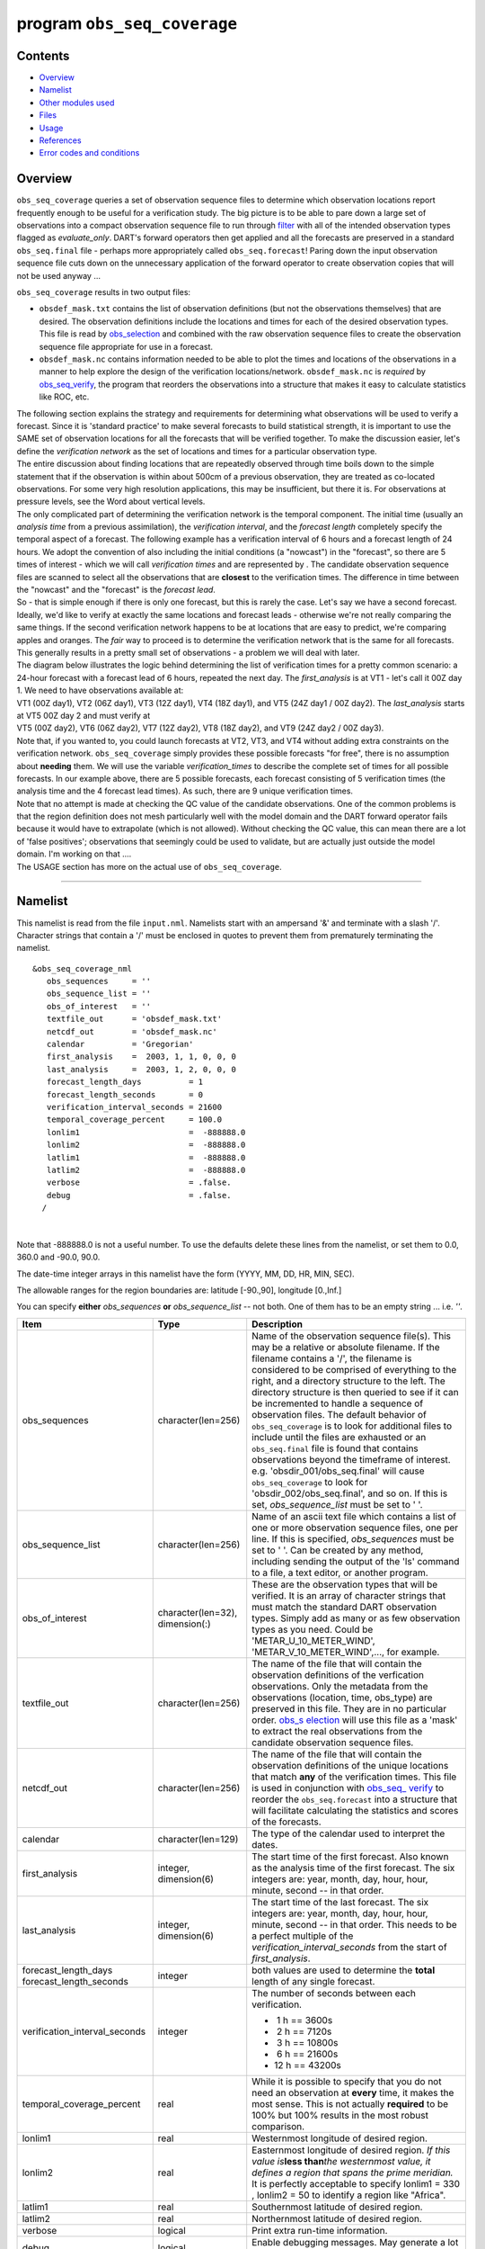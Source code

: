program ``obs_seq_coverage``
============================

Contents
--------

-  `Overview <#overview>`__
-  `Namelist <#namelist>`__
-  `Other modules used <#other_modules_used>`__
-  `Files <#files>`__
-  `Usage <#usage>`__
-  `References <#references>`__
-  `Error codes and conditions <#error_codes_and_conditions>`__

Overview
--------

``obs_seq_coverage`` queries a set of observation sequence files to determine which observation locations report
frequently enough to be useful for a verification study. The big picture is to be able to pare down a large set of
observations into a compact observation sequence file to run through
`filter </assimilation_code/programs/filter/filter.html>`__ with all of the intended observation types flagged as
*evaluate_only*. DART's forward operators then get applied and all the forecasts are preserved in a standard
``obs_seq.final`` file - perhaps more appropriately called ``obs_seq.forecast``! Paring down the input observation
sequence file cuts down on the unnecessary application of the forward operator to create observation copies that will
not be used anyway ...

|forecast evaluation schematic|

``obs_seq_coverage`` results in two output files:

-  ``obsdef_mask.txt`` contains the list of observation definitions (but not the observations themselves) that are
   desired. The observation definitions include the locations and times for each of the desired observation types. This
   file is read by `obs_selection </assimilation_code/programs/obs_selection/obs_selection.html>`__ and combined with
   the raw observation sequence files to create the observation sequence file appropriate for use in a forecast.
-  ``obsdef_mask.nc`` contains information needed to be able to plot the times and locations of the observations in a
   manner to help explore the design of the verification locations/network. ``obsdef_mask.nc`` is *required* by
   `obs_seq_verify </assimilation_code/programs/obs_seq_verify/obs_seq_verify.html>`__, the program that reorders the
   observations into a structure that makes it easy to calculate statistics like ROC, etc.

| The following section explains the strategy and requirements for determining what observations will be used to verify
  a forecast. Since it is 'standard practice' to make several forecasts to build statistical strength, it is important
  to use the SAME set of observation locations for all the forecasts that will be verified together. To make the
  discussion easier, let's define the *verification network* as the set of locations and times for a particular
  observation type.
| The entire discussion about finding locations that are repeatedly observed through time boils down to the simple
  statement that if the observation is within about 500cm of a previous observation, they are treated as co-located
  observations. For some very high resolution applications, this may be insufficient, but there it is. For observations
  at pressure levels, see the Word about vertical levels.
| The only complicated part of determining the verification network is the temporal component. The initial time (usually
  an *analysis time* from a previous assimilation), the *verification interval*, and the *forecast length* completely
  specify the temporal aspect of a forecast. The following example has a verification interval of 6 hours and a forecast
  length of 24 hours. We adopt the convention of also including the initial conditions (a "nowcast") in the "forecast",
  so there are 5 times of interest - which we will call *verification times* and are represented by |verification icon|.
  The candidate observation sequence files are scanned to select all the observations that are **closest** to the
  verification times. The difference in time between the "nowcast" and the "forecast" is the *forecast lead*.
| |simple forecast|
| So - that is simple enough if there is only one forecast, but this is rarely the case. Let's say we have a second
  forecast. Ideally, we'd like to verify at exactly the same locations and forecast leads - otherwise we're not really
  comparing the same things. If the second verification network happens to be at locations that are easy to predict,
  we're comparing apples and oranges. The *fair* way to proceed is to determine the verification network that is the
  same for all forecasts. This generally results in a pretty small set of observations - a problem we will deal with
  later.
| The diagram below illustrates the logic behind determining the list of verification times for a pretty common
  scenario: a 24-hour forecast with a forecast lead of 6 hours, repeated the next day. The *first_analysis* is at VT1 -
  let's call it 00Z day 1. We need to have observations available at:
| VT1 (00Z day1), VT2 (06Z day1), VT3 (12Z day1), VT4 (18Z day1), and VT5 (24Z day1 / 00Z day2). The *last_analysis*
  starts at VT5 00Z day 2 and must verify at
| VT5 (00Z day2), VT6 (06Z day2), VT7 (12Z day2), VT8 (18Z day2), and VT9 (24Z day2 / 00Z day3).
| |coverage timetable|
| Note that, if you wanted to, you could launch forecasts at VT2, VT3, and VT4 without adding extra constraints on the
  verification network. ``obs_seq_coverage`` simply provides these possible forecasts "for free", there is no assumption
  about **needing** them. We will use the variable *verification_times* to describe the complete set of times for all
  possible forecasts. In our example above, there are 5 possible forecasts, each forecast consisting of 5 verification
  times (the analysis time and the 4 forecast lead times). As such, there are 9 unique verification times.
| Note that no attempt is made at checking the QC value of the candidate observations. One of the common problems is
  that the region definition does not mesh particularly well with the model domain and the DART forward operator fails
  because it would have to extrapolate (which is not allowed). Without checking the QC value, this can mean there are a
  lot of 'false positives'; observations that seemingly could be used to validate, but are actually just outside the
  model domain. I'm working on that ....
| The USAGE section has more on the actual use of ``obs_seq_coverage``.

--------------

Namelist
--------

This namelist is read from the file ``input.nml``. Namelists start with an ampersand '&' and terminate with a slash '/'.
Character strings that contain a '/' must be enclosed in quotes to prevent them from prematurely terminating the
namelist.

::

   &obs_seq_coverage_nml
      obs_sequences     = ''
      obs_sequence_list = ''
      obs_of_interest   = ''
      textfile_out      = 'obsdef_mask.txt'
      netcdf_out        = 'obsdef_mask.nc'
      calendar          = 'Gregorian'
      first_analysis    =  2003, 1, 1, 0, 0, 0
      last_analysis     =  2003, 1, 2, 0, 0, 0
      forecast_length_days          = 1
      forecast_length_seconds       = 0
      verification_interval_seconds = 21600
      temporal_coverage_percent     = 100.0
      lonlim1                       =  -888888.0
      lonlim2                       =  -888888.0
      latlim1                       =  -888888.0
      latlim2                       =  -888888.0
      verbose                       = .false.
      debug                         = .false.
     /

| 

Note that -888888.0 is not a useful number. To use the defaults delete these lines from the namelist, or set them to
0.0, 360.0 and -90.0, 90.0.

The date-time integer arrays in this namelist have the form (YYYY, MM, DD, HR, MIN, SEC).

The allowable ranges for the region boundaries are: latitude [-90.,90], longitude [0.,Inf.]

You can specify **either** *obs_sequences* **or** *obs_sequence_list* -- not both. One of them has to be an empty string
... i.e. *''*.

.. container::

   +---------------------------------------+---------------------------------------+---------------------------------------+
   | Item                                  | Type                                  | Description                           |
   +=======================================+=======================================+=======================================+
   | obs_sequences                         | character(len=256)                    | Name of the observation sequence      |
   |                                       |                                       | file(s).                              |
   |                                       |                                       | This may be a relative or absolute    |
   |                                       |                                       | filename. If the filename contains a  |
   |                                       |                                       | '/', the filename is considered to be |
   |                                       |                                       | comprised of everything to the right, |
   |                                       |                                       | and a directory structure to the      |
   |                                       |                                       | left. The directory structure is then |
   |                                       |                                       | queried to see if it can be           |
   |                                       |                                       | incremented to handle a sequence of   |
   |                                       |                                       | observation files. The default        |
   |                                       |                                       | behavior of ``obs_seq_coverage`` is   |
   |                                       |                                       | to look for additional files to       |
   |                                       |                                       | include until the files are exhausted |
   |                                       |                                       | or an ``obs_seq.final`` file is found |
   |                                       |                                       | that contains observations beyond the |
   |                                       |                                       | timeframe of interest.                |
   |                                       |                                       | e.g. 'obsdir_001/obs_seq.final' will  |
   |                                       |                                       | cause ``obs_seq_coverage`` to look    |
   |                                       |                                       | for 'obsdir_002/obs_seq.final', and   |
   |                                       |                                       | so on.                                |
   |                                       |                                       | If this is set, *obs_sequence_list*   |
   |                                       |                                       | must be set to ' '.                   |
   +---------------------------------------+---------------------------------------+---------------------------------------+
   | obs_sequence_list                     | character(len=256)                    | Name of an ascii text file which      |
   |                                       |                                       | contains a list of one or more        |
   |                                       |                                       | observation sequence files, one per   |
   |                                       |                                       | line. If this is specified,           |
   |                                       |                                       | *obs_sequences* must be set to ' '.   |
   |                                       |                                       | Can be created by any method,         |
   |                                       |                                       | including sending the output of the   |
   |                                       |                                       | 'ls' command to a file, a text        |
   |                                       |                                       | editor, or another program.           |
   +---------------------------------------+---------------------------------------+---------------------------------------+
   | obs_of_interest                       | character(len=32), dimension(:)       | These are the observation types that  |
   |                                       |                                       | will be verified. It is an array of   |
   |                                       |                                       | character strings that must match the |
   |                                       |                                       | standard DART observation types.      |
   |                                       |                                       | Simply add as many or as few          |
   |                                       |                                       | observation types as you need. Could  |
   |                                       |                                       | be 'METAR_U_10_METER_WIND',           |
   |                                       |                                       | 'METAR_V_10_METER_WIND',..., for      |
   |                                       |                                       | example.                              |
   +---------------------------------------+---------------------------------------+---------------------------------------+
   | textfile_out                          | character(len=256)                    | The name of the file that will        |
   |                                       |                                       | contain the observation definitions   |
   |                                       |                                       | of the verfication observations. Only |
   |                                       |                                       | the metadata from the observations    |
   |                                       |                                       | (location, time, obs_type) are        |
   |                                       |                                       | preserved in this file. They are in   |
   |                                       |                                       | no particular order.                  |
   |                                       |                                       | `obs_s                                |
   |                                       |                                       | election </assimilation_code/programs |
   |                                       |                                       | /obs_selection/obs_selection.html>`__ |
   |                                       |                                       | will use this file as a 'mask' to     |
   |                                       |                                       | extract the real observations from    |
   |                                       |                                       | the candidate observation sequence    |
   |                                       |                                       | files.                                |
   +---------------------------------------+---------------------------------------+---------------------------------------+
   | netcdf_out                            | character(len=256)                    | The name of the file that will        |
   |                                       |                                       | contain the observation definitions   |
   |                                       |                                       | of the unique locations that match    |
   |                                       |                                       | **any** of the verification times.    |
   |                                       |                                       | This file is used in conjunction with |
   |                                       |                                       | `obs_seq_                             |
   |                                       |                                       | verify </assimilation_code/programs/o |
   |                                       |                                       | bs_seq_verify/obs_seq_verify.html>`__ |
   |                                       |                                       | to reorder the ``obs_seq.forecast``   |
   |                                       |                                       | into a structure that will facilitate |
   |                                       |                                       | calculating the statistics and scores |
   |                                       |                                       | of the forecasts.                     |
   +---------------------------------------+---------------------------------------+---------------------------------------+
   | calendar                              | character(len=129)                    | The type of the calendar used to      |
   |                                       |                                       | interpret the dates.                  |
   +---------------------------------------+---------------------------------------+---------------------------------------+
   | first_analysis                        | integer, dimension(6)                 | The start time of the first forecast. |
   |                                       |                                       | Also known as the analysis time of    |
   |                                       |                                       | the first forecast. The six integers  |
   |                                       |                                       | are: year, month, day, hour, hour,    |
   |                                       |                                       | minute, second -- in that order.      |
   +---------------------------------------+---------------------------------------+---------------------------------------+
   | last_analysis                         | integer, dimension(6)                 | The start time of the last forecast.  |
   |                                       |                                       | The six integers are: year, month,    |
   |                                       |                                       | day, hour, hour, minute, second -- in |
   |                                       |                                       | that order. This needs to be a        |
   |                                       |                                       | perfect multiple of the               |
   |                                       |                                       | *verification_interval_seconds* from  |
   |                                       |                                       | the start of *first_analysis*.        |
   +---------------------------------------+---------------------------------------+---------------------------------------+
   | forecast_length_days                  | integer                               | both values are used to determine the |
   | forecast_length_seconds               |                                       | **total** length of any single        |
   |                                       |                                       | forecast.                             |
   +---------------------------------------+---------------------------------------+---------------------------------------+
   | verification_interval_seconds         | integer                               | The number of seconds between each    |
   |                                       |                                       | verification.                         |
   |                                       |                                       |                                       |
   |                                       |                                       | -   1 h == 3600s                      |
   |                                       |                                       | -   2 h == 7120s                      |
   |                                       |                                       | -   3 h == 10800s                     |
   |                                       |                                       | -   6 h == 21600s                     |
   |                                       |                                       | -  12 h == 43200s                     |
   +---------------------------------------+---------------------------------------+---------------------------------------+
   | temporal_coverage_percent             | real                                  | While it is possible to specify that  |
   |                                       |                                       | you do not need an observation at     |
   |                                       |                                       | **every** time, it makes the most     |
   |                                       |                                       | sense. This is not actually           |
   |                                       |                                       | **required** to be 100% but 100%      |
   |                                       |                                       | results in the most robust            |
   |                                       |                                       | comparison.                           |
   +---------------------------------------+---------------------------------------+---------------------------------------+
   | lonlim1                               | real                                  | Westernmost longitude of desired      |
   |                                       |                                       | region.                               |
   +---------------------------------------+---------------------------------------+---------------------------------------+
   | lonlim2                               | real                                  | Easternmost longitude of desired      |
   |                                       |                                       | region. *If this value is*\ **less    |
   |                                       |                                       | than**\ *the westernmost value, it    |
   |                                       |                                       | defines a region that spans the prime |
   |                                       |                                       | meridian.* It is perfectly acceptable |
   |                                       |                                       | to specify lonlim1 = 330 , lonlim2 =  |
   |                                       |                                       | 50 to identify a region like          |
   |                                       |                                       | "Africa".                             |
   +---------------------------------------+---------------------------------------+---------------------------------------+
   | latlim1                               | real                                  | Southernmost latitude of desired      |
   |                                       |                                       | region.                               |
   +---------------------------------------+---------------------------------------+---------------------------------------+
   | latlim2                               | real                                  | Northernmost latitude of desired      |
   |                                       |                                       | region.                               |
   +---------------------------------------+---------------------------------------+---------------------------------------+
   | verbose                               | logical                               | Print extra run-time information.     |
   +---------------------------------------+---------------------------------------+---------------------------------------+
   | debug                                 | logical                               | Enable debugging messages. May        |
   |                                       |                                       | generate a lot of output.             |
   +---------------------------------------+---------------------------------------+---------------------------------------+

| 

For example:

::

   &obs_seq_coverage_nml
      obs_sequences     = ''
      obs_sequence_list = 'obs_coverage_list.txt'
      obs_of_interest   = 'METAR_U_10_METER_WIND',
                          'METAR_V_10_METER_WIND'
      textfile_out      = 'obsdef_mask.txt'
      netcdf_out        = 'obsdef_mask.nc'
      calendar          = 'Gregorian'
      first_analysis    =  2003, 1, 1, 0, 0, 0
      last_analysis     =  2003, 1, 2, 0, 0, 0
      forecast_length_days          = 1
      forecast_length_seconds       = 0
      verification_interval_seconds = 21600
      temporal_coverage_percent     = 100.0
      lonlim1    =    0.0
      lonlim2    =  360.0
      latlim1    =  -90.0
      latlim2    =   90.0
      verbose    = .false.
      /

| 

--------------

.. _other_modules_used:

Other modules used
------------------

::

   assim_model_mod
   types_mod
   location_mod
   model_mod
   null_mpi_utilities_mod
   obs_def_mod
   obs_kind_mod
   obs_sequence_mod
   random_seq_mod
   time_manager_mod
   utilities_mod

--------------

Files
-----

-  ``input.nml`` is used for *obs_seq_coverage_nml*
-  A text file containing the metadata for the observations to be used for forecast evaluation is created. This file is
   subsequently required by `obs_selection </assimilation_code/programs/obs_selection/obs_selection.html>`__ to subset
   the set of input observation sequence files into a single observation sequence file (``obs_seq.evaluate``) for the
   forecast step.
   (``obsdef_mask.txt`` is the default name)
-  A netCDF file containing the metadata for a much larger set of observations that may be used is created. This file is
   subsequently required by `obs_seq_coverage </assimilation_code/programs/obs_seq_coverage/obs_seq_coverage.html>`__ to
   define the desired times and locations for the verification.
   (``obsdef_mask.nc`` is the default name)

--------------

Usage
-----

| ``obs_seq_coverage`` is built in .../DART/models/*your_model*/work, in the same way as the other DART components.
| There is no requirement on the reporting time/frequence of the candidate voxels. Once the verification times have been
  defined, the observation **closest in time** to the verification time is selected, the others are ignored. Only
  observations within half the verification interval are eligible to be considered "close".
| **A word about vertical levels.** If the desired observation type has UNDEFINED or SURFACE for the vertical coordinate
  system, there is no concern about trying to match the vertical. If the desired observation types use PRESSURE; the
  following 14 levels are used as the standard levels: 1000, 925, 850, 700, 500, 400, 300, 250, 200, 150, 100, 70, 50,
  10 (all hPa). **No other vertical coordinate system is supported.**

Example: a single 48-hour forecast that is evaluated every 6 hours
~~~~~~~~~~~~~~~~~~~~~~~~~~~~~~~~~~~~~~~~~~~~~~~~~~~~~~~~~~~~~~~~~~

| |Example 1|
| In this example, we are generating an ``obsdef_mask.txt`` file for a single forecast. All the required input
  observation sequence filenames will be contained in a file referenced by the *obs_sequence_list* variable. We'll also
  restrict the observations to a specific rectangular (in Lat/Lon) region at a particular level. It is convenient to
  turn on the verbose option the first time to get a feel for the logic. Here are the namelist settings if you want to
  verify the METAR_U_10_METER_WIND and METAR_V_10_METER_WIND observations over the entire globe every 6 hours for 2 days
  starting 18Z 8 Jun 2008:

.. container:: routine

   ::

      &obs_seq_coverage_nml
         obs_sequences      = ''
         obs_sequence_list  = 'obs_file_list.txt'
         obs_of_interest    = 'METAR_U_10_METER_WIND',
                              'METAR_V_10_METER_WIND'
         textfile_out       = 'obsdef_mask.txt'
         netcdf_out         = 'obsdef_mask.nc'
         calendar           = 'Gregorian'
         first_analysis     =  2008, 6, 8, 18, 0, 0 
         last_analysis      =  2008, 6, 8, 18, 0, 0 
         forecast_length_days          = 2
         forecast_length_seconds       = 0
         verification_interval_seconds = 21600
         temporal_coverage_percent     = 100.0
         lonlim1            =    0.0
         lonlim2            =  360.0
         latlim1            =  -90.0
         latlim2            =   90.0
         verbose            = .true.
         /

The first step is to create a file containing the list of observation sequence files you want to use. This can be done
with the unix command 'ls' with the -1 option (that's a number one) to put one file per line, particularly if the files
are organized in a nice fashion. If your observation sequence are organized like this:

::

   /Exp1/Dir20080101/obs_seq.final
   /Exp1/Dir20080102/obs_seq.final
   /Exp1/Dir20080103/obs_seq.final
   ...
   /Exp1/Dir20081231/obs_seq.final

then

.. container:: unix

   ls -1 /Exp1/Dir*/obs_seq.final > obs_file_list.txt

creates the desired file. Then, simply run ``obs_seq_coverage`` - you may want to save the run-time output to a file. It
is convenient to turn on the verbose option the first time. Here is a portion of the run-time output:

.. container:: unix

   ::

      [thoar@mirage2 work]$ ./obs_seq_coverage | & tee my.log
       Starting program obs_seq_coverage
       Initializing the utilities module.
       Trying to log to unit           10
       Trying to open file dart_log.out
       
       --------------------------------------
       Starting ... at YYYY MM DD HH MM SS = 
                       2011  2 22 13 15  2
       Program obs_seq_coverage
       --------------------------------------
       
       set_nml_output Echo NML values to log file only
       Trying to open namelist log dart_log.nml
       location_mod: Ignoring vertical when computing distances; horizontal only
       ------------------------------------------------------
       
       
       -------------- ASSIMILATE_THESE_OBS_TYPES --------------
       RADIOSONDE_TEMPERATURE
       RADIOSONDE_U_WIND_COMPONENT
       RADIOSONDE_V_WIND_COMPONENT
       SAT_U_WIND_COMPONENT
       SAT_V_WIND_COMPONENT
       -------------- EVALUATE_THESE_OBS_TYPES --------------
       RADIOSONDE_SPECIFIC_HUMIDITY
       ------------------------------------------------------
       
       METAR_U_10_METER_WIND is type           36
       METAR_V_10_METER_WIND is type           37
       
       There are            9  verification times per forecast.
       There are            1  supported forecasts.
       There are            9  total times we need observations.
       
       At least           9  observations times are required at:
       verification #            1 at 2008 Jun 08 18:00:00
       verification #            2 at 2008 Jun 09 00:00:00
       verification #            3 at 2008 Jun 09 06:00:00
       verification #            4 at 2008 Jun 09 12:00:00
       verification #            5 at 2008 Jun 09 18:00:00
       verification #            6 at 2008 Jun 10 00:00:00
       verification #            7 at 2008 Jun 10 06:00:00
       verification #            8 at 2008 Jun 10 12:00:00
       verification #            9 at 2008 Jun 10 18:00:00
       
       obs_seq_coverage  opening obs_seq.final.2008060818
       QC index           1  NCEP QC index
       QC index           2  DART quality control
       
      First observation time day=148812, sec=64380
      First observation date 2008 Jun 08 17:53:00
       Processing obs        10000  of        84691
       Processing obs        20000  of        84691
       Processing obs        30000  of        84691
       Processing obs        40000  of        84691
       Processing obs        50000  of        84691
       Processing obs        60000  of        84691
       Processing obs        70000  of        84691
       Processing obs        80000  of        84691
       obs_seq_coverage  doneDONEdoneDONE does not exist. Finishing up.
       
       There were          442  voxels matching the input criterion.
      ...

Discussion
^^^^^^^^^^

| Note that the values of ``ASSIMILATE_THESE_OBS_TYPES`` and ``EVALUATE_THESE_OBS_TYPES`` are completely irrelevant -
  since we're not actually doing an assimilation. The **BIG** difference between the two output files is that
  ``obsdef_mask.txt`` contains the metadata for just the matching observations while ``obsdef_mask.nc`` contains the
  metadata for all candidate locations as well as a lot of information about the desired verification times. It is
  possible to explore ``obsdef_mask.nc`` to review the selection criteria to include observations/"voxels" that do not
  perfectly match the original selection criteria.
| Now that you have the ``obsdef_mask.nc``, you can explore it with
  `ncdump <http://www.unidata.ucar.edu/software/netcdf/old_docs/docs_4_1/netcdf/ncdump.html>`__.

.. container:: unix

   ::

      netcdf obsdef_mask {
      dimensions:
              voxel = UNLIMITED ; // (512 currently)
              time = 9 ;
              analysisT = 1 ;
              forecast_lead = 9 ;
              nlevels = 14 ;
              linelen = 256 ;
              nlines = 446 ;
              stringlength = 32 ;
              location = 3 ;
      variables:
              int voxel(voxel) ;
                      voxel:long_name = "desired voxel flag" ;
                      voxel:description = "1 == good voxel" ;
              double time(time) ;
                      time:long_name = "verification time" ;
                      time:units = "days since 1601-1-1" ;
                      time:calendar = "GREGORIAN" ;
              double analysisT(analysisT) ;
                      analysisT:long_name = "analysis (start) time of each forecast" ;
                      analysisT:units = "days since 1601-1-1" ;
                      analysisT:calendar = "GREGORIAN" ;
              int forecast_lead(forecast_lead) ;
                      forecast_lead:long_name = "current forecast length" ;
                      forecast_lead:units = "seconds" ;
              double verification_times(analysisT, forecast_lead) ;
                      verification_times:long_name = "verification times during each forecast run" ;
                      verification_times:units = "days since 1601-1-1" ;
                      verification_times:calendar = "GREGORIAN" ;
                      verification_times:rows = "each forecast" ;
                      verification_times:cols = "each verification time" ;
              float mandatory_level(nlevels) ;
                      mandatory_level:long_name = "mandatory pressure levels" ;
                      mandatory_level:units = "Pa" ;
              char namelist(nlines, linelen) ;
                      namelist:long_name = "input.nml contents" ;
              char obs_type(voxel, stringlength) ;
                      obs_type:long_name = "observation type string at this voxel" ;
              double location(voxel, location) ;
                      location:description = "location coordinates" ;
                      location:location_type = "loc3Dsphere" ;
                      location:long_name = "threed sphere locations: lon, lat, vertical" ;
                      location:storage_order = "Lon Lat Vertical" ;
                      location:units = "degrees degrees which_vert" ;
              int which_vert(voxel) ;
                      which_vert:long_name = "vertical coordinate system code" ;
                      which_vert:VERTISUNDEF = -2 ;
                      which_vert:VERTISSURFACE = -1 ;
                      which_vert:VERTISLEVEL = 1 ;
                      which_vert:VERTISPRESSURE = 2 ;
                      which_vert:VERTISHEIGHT = 3 ;
                      which_vert:VERTISSCALEHEIGHT = 4 ;
              int ntimes(voxel) ;
                      ntimes:long_name = "number of observation times at this voxel" ;
              double first_time(voxel) ;
                      first_time:long_name = "first valid observation time at this voxel" ;
                      first_time:units = "days since 1601-1-1" ;
                      first_time:calendar = "GREGORIAN" ;
              double last_time(voxel) ;
                      last_time:long_name = "last valid observation time at this voxel" ;
                      last_time:units = "days since 1601-1-1" ;
                      last_time:calendar = "GREGORIAN" ;
              double ReportTime(voxel, time) ;
                      ReportTime:long_name = "time of observation" ;
                      ReportTime:units = "days since 1601-1-1" ;
                      ReportTime:calendar = "GREGORIAN" ;
                      ReportTime:missing_value = 0. ;
                      ReportTime:_FillValue = 0. ;

      // global attributes:
                      :creation_date = "YYYY MM DD HH MM SS = 2011 03 01 09 28 40" ;
                      :obs_seq_coverage_source = "$URL$" ;
                      :obs_seq_coverage_revision = "$Revision$" ;
                      :obs_seq_coverage_revdate = "$Date$" ;
                      :min_steps_required = 9 ;
                      :forecast_length_days = 2 ;
                      :forecast_length_seconds = 0 ;
                      :verification_interval_seconds = 21600 ;
                      :obs_of_interest_001 = "METAR_U_10_METER_WIND" ;
                      :obs_of_interest_002 = "METAR_V_10_METER_WIND" ;
                      :obs_seq_file_001 = "obs_seq.final.2008060818" ;
      data:

       time = 148812.75, 148813, 148813.25, 148813.5, 148813.75, 148814, 148814.25, 
          148814.5, 148814.75 ;

       forecast_lead = 0, 21600, 43200, 64800, 86400, 108000, 129600, 151200, 172800 ;
      }

| The first thing to note is that there are more voxels (512) than reported during the run-time output (442). Typically,
  there will be many more voxels in the netCDF file than will meet the selection criteria - but this is just an example.
  Some of the voxels in the netCDF file do not meet the selection criteria - meaning they do not have observations at
  all 9 required times. Furthermore, there are 512 locations for ALL of the desired observation types. In keeping with
  the DART philosophy of scalar observations, each observation type gets a separate voxel. There are **not** 512
  METAR_U_10_METER_WIND observations and 512 METAR_V_10_METER_WIND observations. There are N METAR_U_10_METER_WIND
  observations and M METAR_V_10_METER_WIND observations where N+M = 512. And only 442 of them have observations at all
  the times required for the verification. Dump the *obs_type* variable to see what voxel has what observation type.
| The *voxel* variable is fundamentally a flag that indicates if the station has all of the desired verification times.
  Combine that information with the *obs_type* and *location* to determine where your verifications of any particular
  observation type will take place.
| Now that you have the ``obsdef_mask.txt``, you can run
  `obs_selection </assimilation_code/programs/obs_selection/obs_selection.html>`__ to subset the observation sequence
  files into one compact file to use in your ensemble forecast.

--------------

References
----------

-  none - but this seems like a good place to start: `The Centre for Australian Weather and Climate Research - Forecast
   Verification Issues, Methods and FAQ <http://www.cawcr.gov.au/projects/verification/>`__

--------------

.. _error_codes_and_conditions:

Error codes and conditions
--------------------------

.. container:: errors

   Routine

Message

Comment

obs_seq_coverage

'namelist: temporal_coverage_percent (xxxx) must be == 100.0 for now.)'

it is required that ALL verification times be present for all forecasts

obs_seq_coverage

'specify "obs_sequences" or "obs_sequence_list"'

one of these namelist variables MUST be an empty string

obs_seq_coverage

'xxxxxx ' is not a known observation type.'

one of the *obs_of_interest* namelist entries specifies an observation type that is not supported. Perhaps you need to
rerun ``preprocess`` with support for the observation, or perhaps it is spelled incorrectly. All DART observation types
are strictly uppercase.

obs_seq_coverage

'need at least 1 qc and 1 observation copy'

an observation sequence does not have all the metadata necessary. Cannot use "``obs_seq.in``"-class sequences.

obs_seq_coverage

'num_copies ##### does not match #####'

ALL observation sequences must contain the same 'copy' information. At some point it may be possible to mix
"``obs_seq.out``"-class sequences with "``obs_seq.final``"-class sequences, but this seems like it can wait.

obs_seq_coverage

'No location had at least ### reporting times.'

The input selection criteria did not result in any locations that had observations at all of the required verification
times.

set_required_times

'namelist: forecast length is not a multiple of the verification interval'

The namelist settings for *forecast_length_[days,seconds]* and *verification_interval_seconds* do not make sense. Refer
to the forecast time diagram.

set_required_times

'namelist: last analysis time is not a multiple of the verification interval'

The namelist settings for *first_analysis* and *last_analysis* are not separated by a multiple of
*verification_interval_seconds*. Refer to the forecast time diagram.

.. |forecast evaluation schematic| image:: ../../../docs/images/forecasting_diagram.png
   :width: 90.0%
.. |verification icon| image:: ../../../docs/images/verification_time_icon.png
   :width: 3.0%
.. |simple forecast| image:: ../../../docs/images/simple_forecast.png
   :width: 60.0%
.. |coverage timetable| image:: ../../../docs/images/obs_seq_coverage_diagram.png
   :width: 100.0%
.. |Example 1| image:: ../../../docs/images/verification_48hrX6hr.png
   :width: 75.0%
